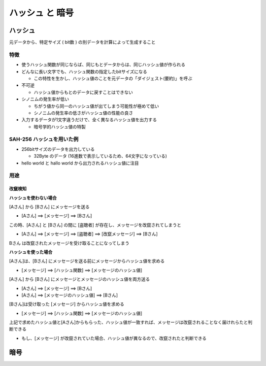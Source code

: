 ハッシュ と 暗号
========================================

ハッシュ
----------------------------------------

元データから、特定サイズ ( bit数 ) の別データを計算によって生成すること

.. blockdiag::
   :desctable:

   blockdiag {
     // Set numbered-badge and description to nodes.
     A [numbered = 1, shape = "flowchart.input", label = "文字列", description = "任意長の文字列"];
     B [numbered = 2, label = "ハッシュ関数", description = "SHA-512/SHA-256/MD5"];
     C [numbered = 3, shape = "flowchart.input", label = "固定長bitデータ", description = "固定長bitデータ"];

     A -> B -> C;
   }


特徴
^^^^^^^^^^^^^^^^^^^^^^^^^^^^^^^^^^^^^^^^

- 使うハッシュ関数が同じならば、同じもとデータからは、同じハッシュ値が作られる

- どんなに長い文字でも、ハッシュ関数の指定したbitサイズになる

  - この特性を生かし、ハッシュ値のことを元データの「ダイジェスト(要約)」を呼ぶ

- 不可逆

  - ハッシュ値からもとのデータに戻すことはできない

- シノニムの発生率が低い

  - ちがう値から同一のハッシュ値が出てしまう可能性が極めて低い

  - シノニムの発生率の低さがハッシュ値の性能の良さ

- 入力するデータが1文字違うだけで、全く異なるハッシュ値を出力する

  - 暗号学的ハッシュ値の特製


SAH-256 ハッシュを用いた例
^^^^^^^^^^^^^^^^^^^^^^^^^^^^^^^^^^^^^^^^

- 256bitサイズのデータを出力している

  - 32Byte のデータ (16進数で表示しているため、64文字になっている)

- hello world と hallo world から出力されるハッシュ値に注目

.. code-block:: python
   :linenos:

   In [1]: import hashlib

   In [2]: text = b"hello world"

   In [3]: hash_text = hashlib.sha256(text).hexdigest()

   In [4]: print(hash_text)
   b94d27b9934d3e08a52e52d7da7dabfac484efe37a5380ee9088f7ace2efcde9

   In [5]: text = b"hallo world"

   In [6]: hash_text = hashlib.sha256(text).hexdigest()

   In [7]: print(hash_text)
   ad9093910d289561186b373cb03716af5dd0d602c717ee640243f3d6a25fd6b7


用途
^^^^^^^^^^^^^^^^^^^^^^^^^^^^^^^^^^^^^^^^

改竄検知
~~~~~~~~~~~~~~~~~~~~~~~~~~~~~~~~~~~~~~~~

**ハッシュを使わない場合**

[Aさん] から [Bさん] にメッセージを送る

- [Aさん] ==> [メッセージ] ==> [Bさん]

この時、[Aさん] と [Bさん] の間に [盗聴者] が存在し、メッセージを改竄されてしまうと

- [Aさん] ==> [メッセージ] ==> [盗聴者] ==> [改竄メッセージ] ==> [Bさん]

Bさん は改竄されたメッセージを受け取ることになってしまう


**ハッシュを使った場合**

[Aさん]は、[Bさん] にメッセージを送る前にメッセージからハッシュ値を求める

- [メッセージ] ==> [ハッシュ関数] ==> [メッセージのハッシュ値]

[Aさん] から [Bさん] にメッセージとメッセージのハッシュ値を両方送る

- [Aさん] ==> [メッセージ] ==> [Bさん]

- [Aさん] ==> [メッセージのハッシュ値] ==> [Bさん]

[Bさん]は受け取った [メッセージ] からハッシュ値を求める

- [メッセージ] ==> [ハッシュ関数] ==> [メッセージのハッシュ値]

上記で求めたハッシュ値と[Aさん]からもらった、ハッシュ値が一致すれば、メッセージは改竄されることなく届けれらたと判断できる

- もし、[メッセージ] が改竄されていた場合、ハッシュ値が異なるので、改竄されたと判断できる


暗号
----------------------------------------
